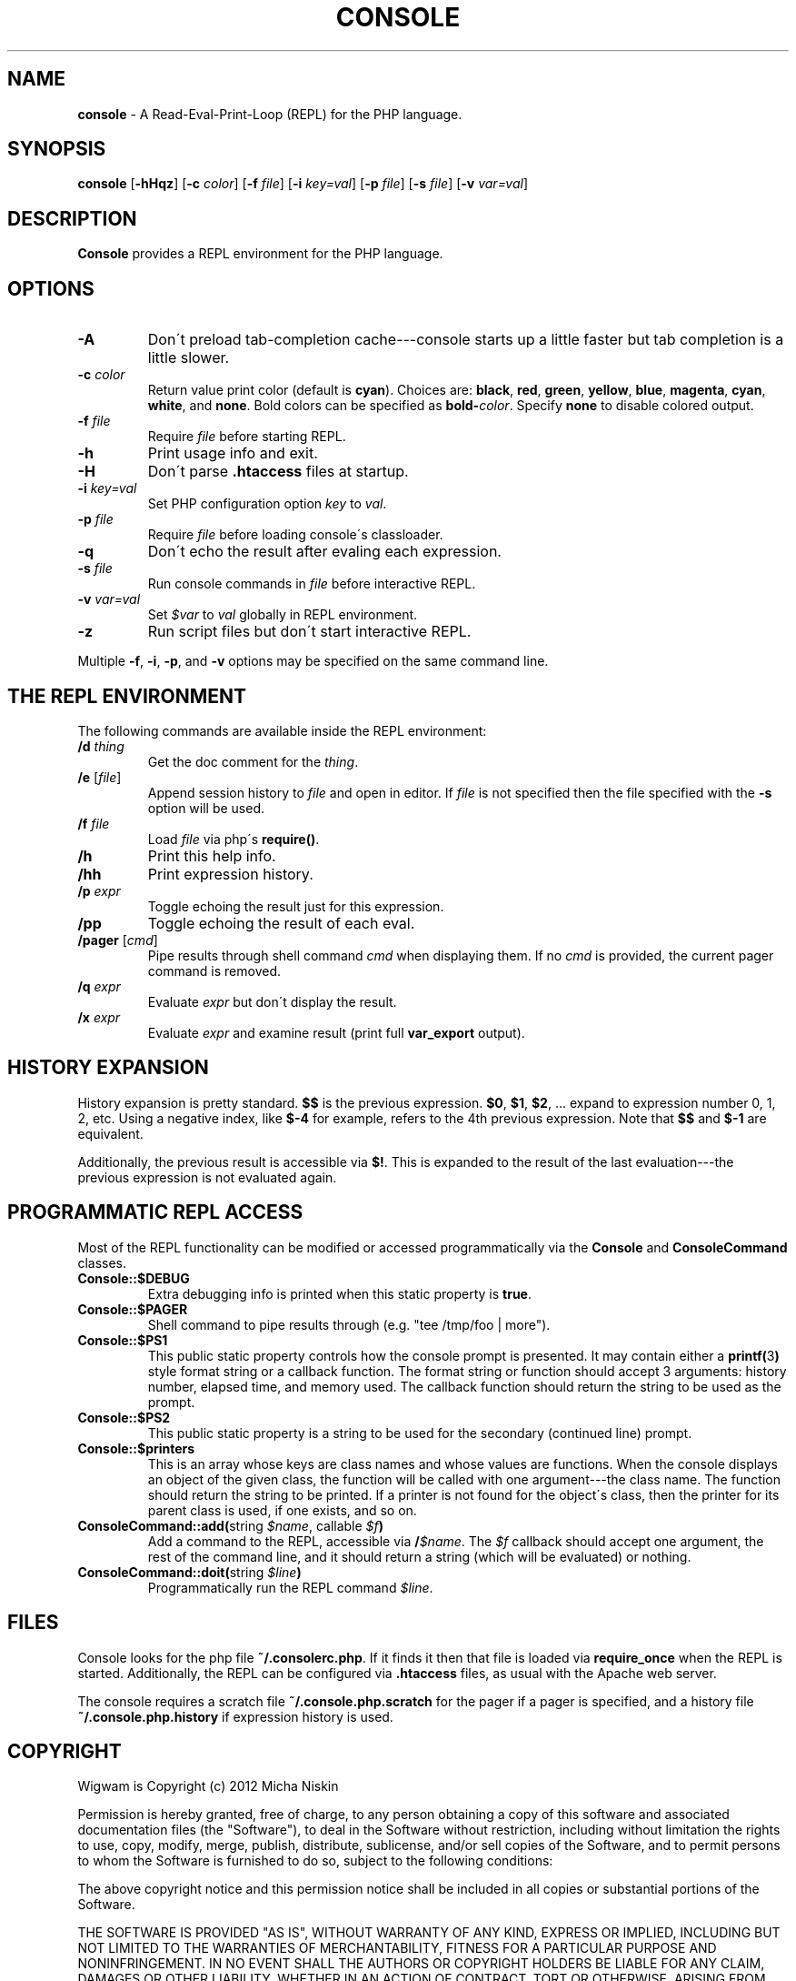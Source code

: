 .\" generated with Ronn/v0.7.3
.\" http://github.com/rtomayko/ronn/tree/0.7.3
.
.TH "CONSOLE" "1" "March 2013" "" ""
.
.SH "NAME"
\fBconsole\fR \- A Read\-Eval\-Print\-Loop (REPL) for the PHP language\.
.
.SH "SYNOPSIS"
\fBconsole\fR [\fB\-hHqz\fR] [\fB\-c\fR \fIcolor\fR] [\fB\-f\fR \fIfile\fR] [\fB\-i\fR \fIkey=val\fR] [\fB\-p\fR \fIfile\fR] [\fB\-s\fR \fIfile\fR] [\fB\-v\fR \fIvar=val\fR]
.
.SH "DESCRIPTION"
\fBConsole\fR provides a REPL environment for the PHP language\.
.
.SH "OPTIONS"
.
.TP
\fB\-A\fR
Don\'t preload tab\-completion cache\-\-\-console starts up a little faster but tab completion is a little slower\.
.
.TP
\fB\-c\fR \fIcolor\fR
Return value print color (default is \fBcyan\fR)\. Choices are: \fBblack\fR, \fBred\fR, \fBgreen\fR, \fByellow\fR, \fBblue\fR, \fBmagenta\fR, \fBcyan\fR, \fBwhite\fR, and \fBnone\fR\. Bold colors can be specified as \fBbold\-\fR\fIcolor\fR\. Specify \fBnone\fR to disable colored output\.
.
.TP
\fB\-f\fR \fIfile\fR
Require \fIfile\fR before starting REPL\.
.
.TP
\fB\-h\fR
Print usage info and exit\.
.
.TP
\fB\-H\fR
Don\'t parse \fB\.htaccess\fR files at startup\.
.
.TP
\fB\-i\fR \fIkey=val\fR
Set PHP configuration option \fIkey\fR to \fIval\fR\.
.
.TP
\fB\-p\fR \fIfile\fR
Require \fIfile\fR before loading console\'s classloader\.
.
.TP
\fB\-q\fR
Don\'t echo the result after evaling each expression\.
.
.TP
\fB\-s\fR \fIfile\fR
Run console commands in \fIfile\fR before interactive REPL\.
.
.TP
\fB\-v\fR \fIvar=val\fR
Set \fI$var\fR to \fIval\fR globally in REPL environment\.
.
.TP
\fB\-z\fR
Run script files but don\'t start interactive REPL\.
.
.P
Multiple \fB\-f\fR, \fB\-i\fR, \fB\-p\fR, and \fB\-v\fR options may be specified on the same command line\.
.
.SH "THE REPL ENVIRONMENT"
The following commands are available inside the REPL environment:
.
.TP
\fB/d\fR \fIthing\fR
Get the doc comment for the \fIthing\fR\.
.
.TP
\fB/e\fR [\fIfile\fR]
Append session history to \fIfile\fR and open in editor\. If \fIfile\fR is not specified then the file specified with the \fB\-s\fR option will be used\.
.
.TP
\fB/f\fR \fIfile\fR
Load \fIfile\fR via php\'s \fBrequire()\fR\.
.
.TP
\fB/h\fR
Print this help info\.
.
.TP
\fB/hh\fR
Print expression history\.
.
.TP
\fB/p\fR \fIexpr\fR
Toggle echoing the result just for this expression\.
.
.TP
\fB/pp\fR
Toggle echoing the result of each eval\.
.
.TP
\fB/pager\fR [\fIcmd\fR]
Pipe results through shell command \fIcmd\fR when displaying them\. If no \fIcmd\fR is provided, the current pager command is removed\.
.
.TP
\fB/q\fR \fIexpr\fR
Evaluate \fIexpr\fR but don\'t display the result\.
.
.TP
\fB/x\fR \fIexpr\fR
Evaluate \fIexpr\fR and examine result (print full \fBvar_export\fR output)\.
.
.SH "HISTORY EXPANSION"
History expansion is pretty standard\. \fB$$\fR is the previous expression\. \fB$0\fR, \fB$1\fR, \fB$2\fR, \.\.\. expand to expression number 0, 1, 2, etc\. Using a negative index, like \fB$\-4\fR for example, refers to the 4th previous expression\. Note that \fB$$\fR and \fB$\-1\fR are equivalent\.
.
.P
Additionally, the previous result is accessible via \fB$!\fR\. This is expanded to the result of the last evaluation\-\-\-the previous expression is not evaluated again\.
.
.SH "PROGRAMMATIC REPL ACCESS"
Most of the REPL functionality can be modified or accessed programmatically via the \fBConsole\fR and \fBConsoleCommand\fR classes\.
.
.TP
\fBConsole::$DEBUG\fR
Extra debugging info is printed when this static property is \fBtrue\fR\.
.
.TP
\fBConsole::$PAGER\fR
Shell command to pipe results through (e\.g\. "tee /tmp/foo | more")\.
.
.TP
\fBConsole::$PS1\fR
This public static property controls how the console prompt is presented\. It may contain either a \fBprintf(\fR3\fB)\fR style format string or a callback function\. The format string or function should accept 3 arguments: history number, elapsed time, and memory used\. The callback function should return the string to be used as the prompt\.
.
.TP
\fBConsole::$PS2\fR
This public static property is a string to be used for the secondary (continued line) prompt\.
.
.TP
\fBConsole::$printers\fR
This is an array whose keys are class names and whose values are functions\. When the console displays an object of the given class, the function will be called with one argument\-\-\-the class name\. The function should return the string to be printed\. If a printer is not found for the object\'s class, then the printer for its parent class is used, if one exists, and so on\.
.
.TP
\fBConsoleCommand::add(\fRstring \fI$name\fR, callable \fI$f\fR\fB)\fR
Add a command to the REPL, accessible via \fB/\fR\fI$name\fR\. The \fI$f\fR callback should accept one argument, the rest of the command line, and it should return a string (which will be evaluated) or nothing\.
.
.TP
\fBConsoleCommand::doit(\fRstring \fI$line\fR\fB)\fR
Programmatically run the REPL command \fI$line\fR\.
.
.SH "FILES"
Console looks for the php file \fB~/\.consolerc\.php\fR\. If it finds it then that file is loaded via \fBrequire_once\fR when the REPL is started\. Additionally, the REPL can be configured via \fB\.htaccess\fR files, as usual with the Apache web server\.
.
.P
The console requires a scratch file \fB~/\.console\.php\.scratch\fR for the pager if a pager is specified, and a history file \fB~/\.console\.php\.history\fR if expression history is used\.
.
.SH "COPYRIGHT"
Wigwam is Copyright (c) 2012 Micha Niskin
.
.P
Permission is hereby granted, free of charge, to any person obtaining a copy of this software and associated documentation files (the "Software"), to deal in the Software without restriction, including without limitation the rights to use, copy, modify, merge, publish, distribute, sublicense, and/or sell copies of the Software, and to permit persons to whom the Software is furnished to do so, subject to the following conditions:
.
.P
The above copyright notice and this permission notice shall be included in all copies or substantial portions of the Software\.
.
.P
THE SOFTWARE IS PROVIDED "AS IS", WITHOUT WARRANTY OF ANY KIND, EXPRESS OR IMPLIED, INCLUDING BUT NOT LIMITED TO THE WARRANTIES OF MERCHANTABILITY, FITNESS FOR A PARTICULAR PURPOSE AND NONINFRINGEMENT\. IN NO EVENT SHALL THE AUTHORS OR COPYRIGHT HOLDERS BE LIABLE FOR ANY CLAIM, DAMAGES OR OTHER LIABILITY, WHETHER IN AN ACTION OF CONTRACT, TORT OR OTHERWISE, ARISING FROM, OUT OF OR IN CONNECTION WITH THE SOFTWARE OR THE USE OR OTHER DEALINGS IN THE SOFTWARE\.
